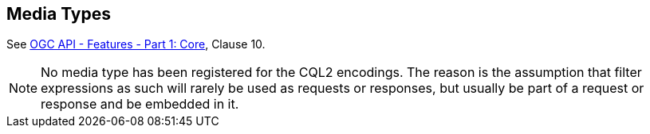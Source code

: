 [[mediatypes]]
== Media Types

See <<OAFeat-1,OGC API - Features - Part 1: Core>>, Clause 10.

NOTE: No media type has been registered for the CQL2 encodings. The reason is the assumption that filter expressions as such will rarely be used as
requests or responses, but usually be part of a request or response and be embedded in it.
